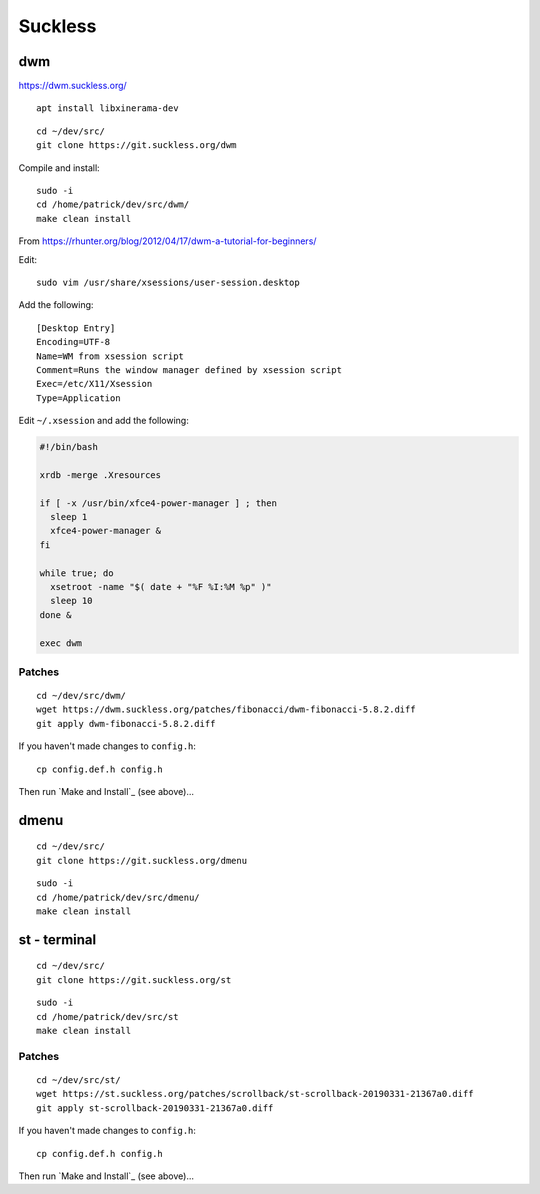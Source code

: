 Suckless
********

dwm
===

https://dwm.suckless.org/

::

  apt install libxinerama-dev

::

  cd ~/dev/src/
  git clone https://git.suckless.org/dwm

Compile and install::

  sudo -i
  cd /home/patrick/dev/src/dwm/
  make clean install

.. How to get it running.  From https://wiki.ubuntu.com/CustomXSession:
.. ln -s ~/.xinitrc ~/.xsession
.. chmod +x ~/.xinitrc
.. # log out of your window manager
.. # Ctrl Alt F1
.. # login
.. # stop your graphical login manager
.. sudo /etc/init.d/gdm stop
.. startx
.. # to restart your graphical login manager
.. sudo /etc/init.d/gdm start

From https://rhunter.org/blog/2012/04/17/dwm-a-tutorial-for-beginners/

Edit::

  sudo vim /usr/share/xsessions/user-session.desktop

Add the following::

  [Desktop Entry]
  Encoding=UTF-8
  Name=WM from xsession script
  Comment=Runs the window manager defined by xsession script
  Exec=/etc/X11/Xsession
  Type=Application

Edit ``~/.xsession`` and add the following:

.. code-block:: bash

  #!/bin/bash

  xrdb -merge .Xresources

  if [ -x /usr/bin/xfce4-power-manager ] ; then
    sleep 1
    xfce4-power-manager &
  fi

  while true; do
    xsetroot -name "$( date + "%F %I:%M %p" )"
    sleep 10
  done &

  exec dwm

Patches
-------

::

  cd ~/dev/src/dwm/
  wget https://dwm.suckless.org/patches/fibonacci/dwm-fibonacci-5.8.2.diff
  git apply dwm-fibonacci-5.8.2.diff

If you haven't made changes to ``config.h``::

  cp config.def.h config.h

Then run `Make and Install`_ (see above)...

dmenu
=====

::

  cd ~/dev/src/
  git clone https://git.suckless.org/dmenu

::

  sudo -i
  cd /home/patrick/dev/src/dmenu/
  make clean install

st - terminal
=============

::

  cd ~/dev/src/
  git clone https://git.suckless.org/st

::

  sudo -i
  cd /home/patrick/dev/src/st
  make clean install

Patches
-------

::

  cd ~/dev/src/st/
  wget https://st.suckless.org/patches/scrollback/st-scrollback-20190331-21367a0.diff
  git apply st-scrollback-20190331-21367a0.diff

If you haven't made changes to ``config.h``::

  cp config.def.h config.h

Then run `Make and Install`_ (see above)...

